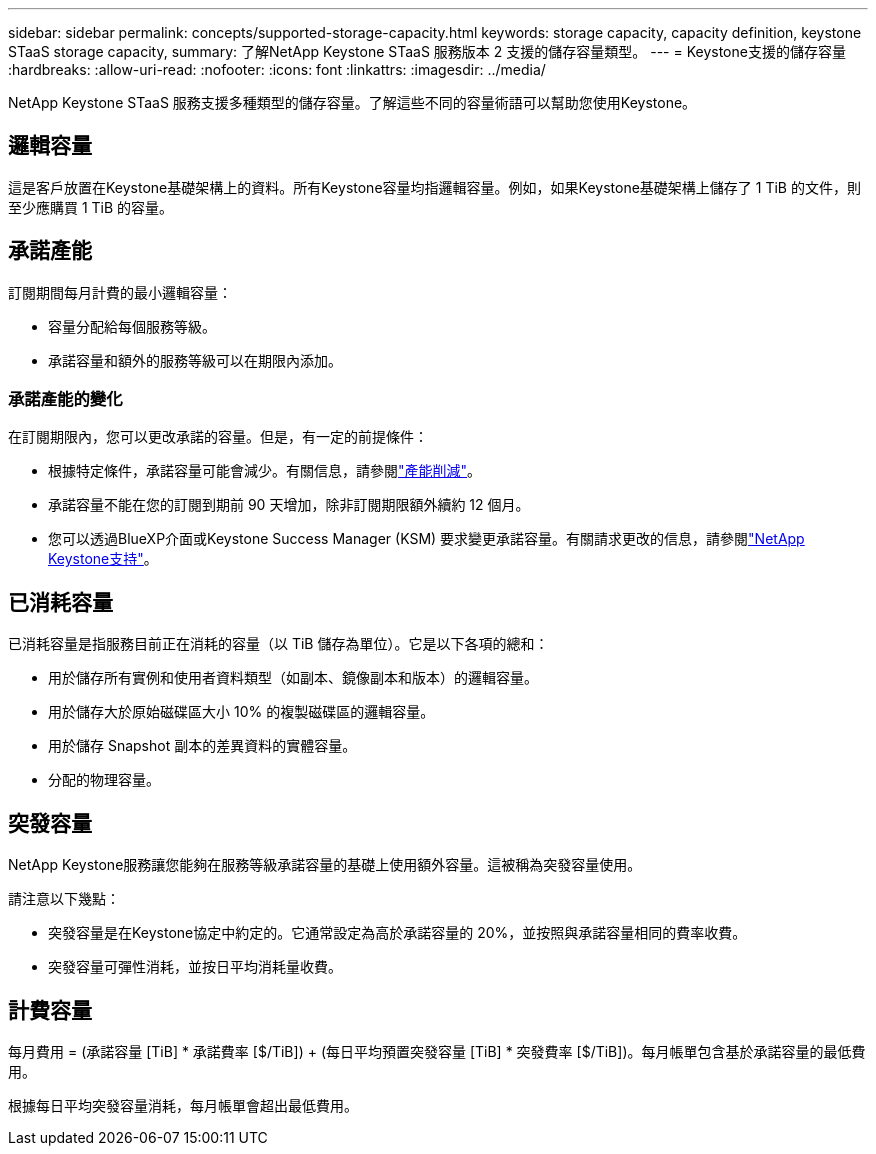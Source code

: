 ---
sidebar: sidebar 
permalink: concepts/supported-storage-capacity.html 
keywords: storage capacity, capacity definition, keystone STaaS storage capacity, 
summary: 了解NetApp Keystone STaaS 服務版本 2 支援的儲存容量類型。 
---
= Keystone支援的儲存容量
:hardbreaks:
:allow-uri-read: 
:nofooter: 
:icons: font
:linkattrs: 
:imagesdir: ../media/


[role="lead"]
NetApp Keystone STaaS 服務支援多種類型的儲存容量。了解這些不同的容量術語可以幫助您使用Keystone。



== 邏輯容量

這是客戶放置在Keystone基礎架構上的資料。所有Keystone容量均指邏輯容量。例如，如果Keystone基礎架構上儲存了 1 TiB 的文件，則至少應購買 1 TiB 的容量。



== 承諾產能

訂閱期間每月計費的最小邏輯容量：

* 容量分配給每個服務等級。
* 承諾容量和額外的服務等級可以在期限內添加。




=== 承諾產能的變化

在訂閱期限內，您可以更改承諾的容量。但是，有一定的前提條件：

* 根據特定條件，承諾容量可能會減少。有關信息，請參閱link:../concepts/capacity-requirements.html["產能削減"]。
* 承諾容量不能在您的訂閱到期前 90 天增加，除非訂閱期限額外續約 12 個月。
* 您可以透過BlueXP介面或Keystone Success Manager (KSM) 要求變更承諾容量。有關請求更改的信息，請參閱link:../concepts/gssc.html["NetApp Keystone支持"]。




== 已消耗容量

已消耗容量是指服務目前正在消耗的容量（以 TiB 儲存為單位）。它是以下各項的總和：

* 用於儲存所有實例和使用者資料類型（如副本、鏡像副本和版本）的邏輯容量。
* 用於儲存大於原始磁碟區大小 10% 的複製磁碟區的邏輯容量。
* 用於儲存 Snapshot 副本的差異資料的實體容量。
* 分配的物理容量。




== 突發容量

NetApp Keystone服務讓您能夠在服務等級承諾容量的基礎上使用額外容量。這被稱為突發容量使用。

請注意以下幾點：

* 突發容量是在Keystone協定中約定的。它通常設定為高於承諾容量的 20%，並按照與承諾容量相同的費率收費。
* 突發容量可彈性消耗，並按日平均消耗量收費。




== 計費容量

每月費用 = (承諾容量 [TiB] * 承諾費率 [$/TiB]) + (每日平均預置突發容量 [TiB] * 突發費率 [$/TiB])。每月帳單包含基於承諾容量的最低費用。

根據每日平均突發容量消耗，每月帳單會超出最低費用。
